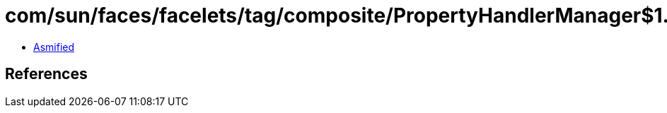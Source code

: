 = com/sun/faces/facelets/tag/composite/PropertyHandlerManager$1.class

 - link:PropertyHandlerManager$1-asmified.java[Asmified]

== References

